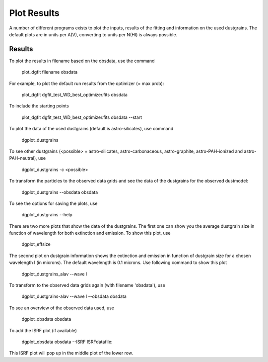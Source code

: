 ############
Plot Results
############

A number of different programs exists to plot the inputs, results of the fitting and information on the used dustgrains. 
The default plots are in units per A(V), converting to units per N(HI) is always possible.

Results
=======

To plot the results in filename based on the obsdata, use the command 

    plot_dgfit filename obsdata

For example, to plot the default run results from the optimizer (= max prob):

    plot_dgfit dgfit_test_WD_best_optimizer.fits obsdata

.. plot::

    from dgfit.plotting.plot_dgfit import (plot_dgfit_sizedist,
                                            plot_dgfit_extinction,
                                            plot_dgfit_emission,
                                            plot_dgfit_albedo,
                                            plot_dgfit_g,
                                            plot_dgfit_abundances)
    from dgfit.obsdata import ObsData
    import numpy as np
    import matplotlib.pyplot as pyplot
    import matplotlib
    from astropy.io import fits

    OD = ObsData("mw_rv31_obs.dat", path = "../../dgfit/data/mw_rv31/")
    hdulist = fits.open("../../dgfit/data/mw_rv31/dgfit_test_WD_sizedist_best_optimizer.fits")

    fontsize = 16
    font = {"size": fontsize}
    matplotlib.rc("font", **font)
    matplotlib.rc("lines", linewidth=2)
    matplotlib.rc("axes", linewidth=2)
    matplotlib.rc("xtick.major", width=2)
    matplotlib.rc("ytick.major", width=2)

    fig, ax = pyplot.subplots(ncols=3, nrows=2, figsize=(15, 10))

    plot_dgfit_sizedist(ax[0, 0], hdulist, fontsize=fontsize, plegend=True)
    plot_dgfit_abundances(
        ax[0, 1],
        hdulist["ABUNDANCES"],
        OD,
        fontsize=fontsize,
        color="r",
        plegend=True,
        plabel="Final",
    )
    plot_dgfit_extinction(ax[1, 0], hdulist["EXTINCTION"], OD, fontsize=fontsize)
    plot_dgfit_emission(ax[0, 2], hdulist["EMISSION"], OD, fontsize=fontsize)
    plot_dgfit_albedo(ax[1, 1], hdulist["ALBEDO"], OD, fontsize=fontsize)
    plot_dgfit_g(ax[1, 2], hdulist["G"], OD, fontsize=fontsize)

    pyplot.tight_layout()

To include the starting points

    plot_dgfit dgfit_test_WD_best_optimizer.fits obsdata --start

To plot the data of the used dustgrains (default is astro-silicates), use command

    dgplot_dustgrains

.. plot::

    from dgfit.dustgrains import DustGrains
    import dgfit.plotting.plot_dustgrains

    DG = DustGrains()
    DG.from_files("astro-silicates", "../../dgfit/data/indiv_grain/")

    dgfit.plotting.plot_dustgrains.plot(DG, 'astro-silicates')

To see other dustgrains (<possible> = astro-silicates, astro-carbonaceous, astro-graphite, astro-PAH-ionized and astro-PAH-neutral), use

    dgplot_dustgrains -c <possible>

To transform the particles to the observed data grids and see the data of the dustgrains for the observed dustmodel:

    dgplot_dustgrains --obsdata obsdata

To see the options for saving the plots, use

    dgplot_dustgrains --help

There are two more plots that show the data of the dustgrains.
The first one can show you the average dustgrain size in function of wavelength for both extinction and emission.
To show this plot, use

    dgplot_effsize

The second plot on dustgrain information shows the extinction and emission in function of dustgrain size for a chosen wavelength l (in microns).
The default wavelength is 0.1 microns.
Use following command to show this plot

    dgplot_dustgrains_alav --wave l

To transform to the observed data grids again (with filename 'obsdata'), use

    dgplot_dustgrains-alav --wave l --obsdata obsdata

To see an overview of the observed data used, use

    dgplot_obsdata obsdata

.. plot::

    import dgfit.plotting.plot_obsdata
    from dgfit.obsdata import ObsData

    OD = ObsData("mw_rv31_obs.dat", path = "../../dgfit/data/mw_rv31/")

    dgfit.plotting.plot_obsdata.plot(OD, 'none')

To add the ISRF plot (if available)

    dgplot_obsdata obsdata --ISRF ISRFdatafile:

This ISRF plot will pop up in the middle plot of the lower row.
